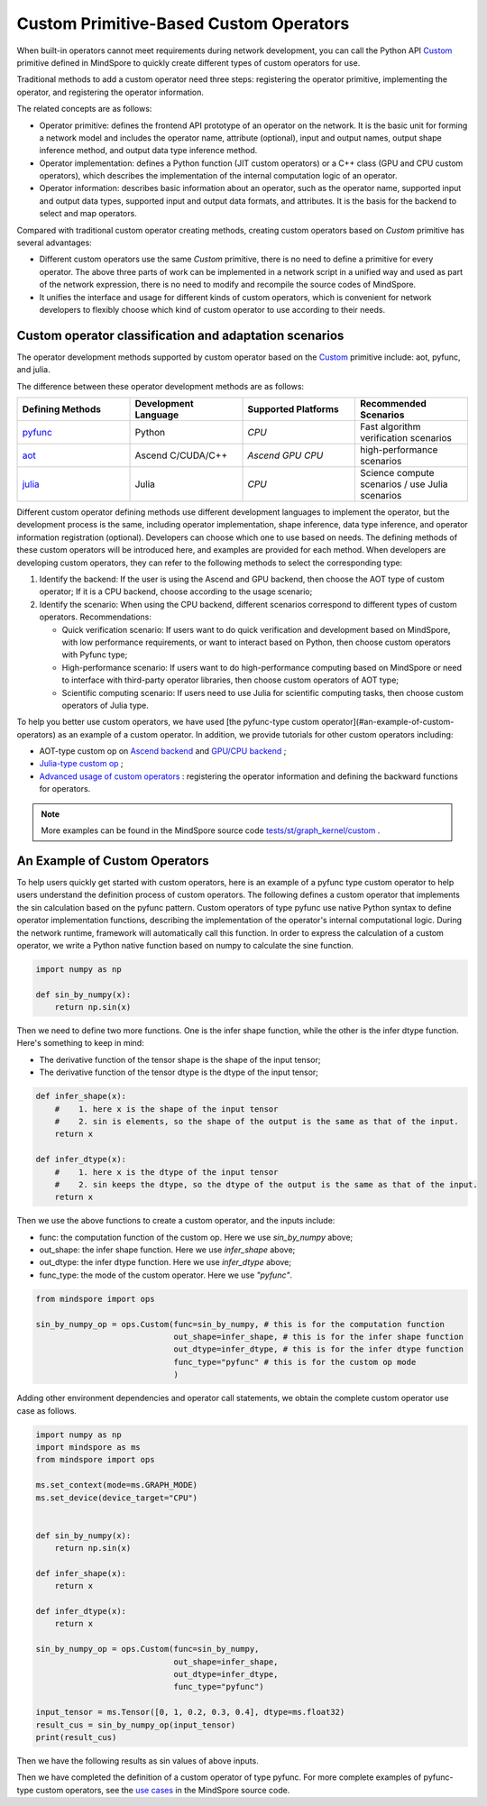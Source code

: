 Custom Primitive-Based Custom Operators
========================================

.. image:: https://mindspore-website.obs.cn-north-4.myhuaweicloud.com/website-images/master/resource/_static/logo_source_en.svg
    :target: https://gitee.com/mindspore/docs/blob/master/tutorials/source_en/custom_program/operation/op_custom_prim.rst
    :alt: View Source On Gitee

When built-in operators cannot meet requirements during network development, you can call the Python API `Custom <https://www.mindspore.cn/docs/en/master/api_python/ops/mindspore.ops.Custom.html#mindspore-ops-custom>`_ primitive defined in MindSpore to quickly create different types of custom operators for use.

Traditional methods to add a custom operator need three steps: registering the operator primitive, implementing the operator, and registering the operator information.

The related concepts are as follows:

- Operator primitive: defines the frontend API prototype of an operator on the network. It is the basic unit for forming a network model and includes the operator name, attribute (optional), input and output names, output shape inference method, and output data type inference method.
- Operator implementation: defines a Python function (JIT custom operators) or a C++ class (GPU and CPU custom operators), which describes the implementation of the internal computation logic of an operator.
- Operator information: describes basic information about an operator, such as the operator name, supported input and output data types, supported input and output data formats, and attributes. It is the basis for the backend to select and map operators.

Compared with traditional custom operator creating methods, creating custom operators based on `Custom` primitive has several advantages:

- Different custom operators use the same `Custom` primitive, there is no need to define a primitive for every operator. The above three parts of work can be implemented in a network script in a unified way and used as part of the network expression, there is no need to modify and recompile the source codes of MindSpore.
- It unifies the interface and usage for different kinds of custom operators, which is convenient for network developers to flexibly choose which kind of custom operator to use according to their needs.

Custom operator classification and adaptation scenarios
-----------------------------------------------------------

The operator development methods supported by custom operator based on the `Custom <https://www.mindspore.cn/docs/en/master/api_python/ops/mindspore.ops.Custom.html#mindspore-ops-custom>`_ primitive include: aot, pyfunc, and julia.

The difference between these operator development methods are as follows:

.. list-table::
   :widths: 25 25 25 25
   :header-rows: 1

   * - Defining Methods
     - Development Language
     - Supported Platforms
     - Recommended Scenarios
   * - `pyfunc <#an-example-of-custom-operators>`_
     - Python
     - `CPU`
     - Fast algorithm verification scenarios
   * - `aot <https://www.mindspore.cn/tutorials/en/master/custom_program/operation/op_custom_aot.html>`_
     - Ascend C/CUDA/C++
     - `Ascend` `GPU` `CPU`
     - high-performance scenarios
   * - `julia <https://www.mindspore.cn/tutorials/en/master/custom_program/operation/op_custom_julia.html>`_
     - Julia
     - `CPU`
     - Science compute scenarios / use Julia scenarios

Different custom operator defining methods use different development languages to implement the operator, but the development process is the same, including operator implementation, shape inference, data type inference, and operator information registration (optional). Developers can choose which one to use based on needs. The defining methods of these custom operators will be introduced here, and examples are provided for each method. When developers are developing custom operators, they can refer to the following methods to select the corresponding type:

1. Identify the backend: If the user is using the Ascend and GPU backend, then choose the AOT type of custom operator; If it is a CPU backend, choose according to the usage scenario;
2. Identify the scenario: When using the CPU backend, different scenarios correspond to different types of custom operators. Recommendations:

   - Quick verification scenario: If users want to do quick verification and development based on MindSpore, with low performance requirements, or want to interact based on Python, then choose custom operators with Pyfunc type;
   - High-performance scenario: If users want to do high-performance computing based on MindSpore or need to interface with third-party operator libraries, then choose custom operators of AOT type;
   - Scientific computing scenario: If users need to use Julia for scientific computing tasks, then choose custom operators of Julia type.

To help you better use custom operators, we have used [the pyfunc-type custom operator](#an-example-of-custom-operators) as an example of a custom operator. In addition, we provide tutorials for other custom operators including:

- AOT-type custom op on `Ascend backend <https://www.mindspore.cn/tutorials/en/master/custom_program/operation/op_custom_ascendc.html>`_ and `GPU/CPU backend <https://www.mindspore.cn/tutorials/en/master/custom_program/operation/op_custom_aot.html>`_ ;
- `Julia-type custom op <https://www.mindspore.cn/tutorials/en/master/custom_program/operation/op_custom_julia.html>`_ ;
- `Advanced usage of custom operators <https://www.mindspore.cn/tutorials/en/master/custom_program/operation/op_custom_adv.html>`_ : registering the operator information and defining the backward functions for operators.

.. note::
    More examples can be found in the MindSpore source code `tests/st/graph_kernel/custom <https://gitee.com/mindspore/mindspore/tree/master/tests/st/graph_kernel/custom>`_ .

An Example of Custom Operators
--------------------------------

To help users quickly get started with custom operators, here is an example of a pyfunc type custom operator to help users understand the definition process of custom operators.
The following defines a custom operator that implements the sin calculation based on the pyfunc pattern.
Custom operators of type pyfunc use native Python syntax to define operator implementation functions, describing the implementation of the operator's internal computational logic.
During the network runtime, framework will automatically call this function. In order to express the calculation of a custom operator, we write a Python native function based on numpy to calculate the sine function.

.. code-block:: python

    import numpy as np

    def sin_by_numpy(x):
        return np.sin(x)

Then we need to define two more functions. One is the infer shape function, while the other is the infer dtype function. Here's something to keep in mind:

- The derivative function of the tensor shape is the shape of the input tensor;
- The derivative function of the tensor dtype is the dtype of the input tensor;

.. code-block:: python

    def infer_shape(x):
        #    1. here x is the shape of the input tensor
        #    2. sin is elements, so the shape of the output is the same as that of the input.
        return x

    def infer_dtype(x):
        #    1. here x is the dtype of the input tensor
        #    2. sin keeps the dtype, so the dtype of the output is the same as that of the input.
        return x

Then we use the above functions to create a custom operator, and the inputs include:

- func: the computation function of the custom op. Here we use `sin_by_numpy` above;
- out_shape: the infer shape function. Here we use `infer_shape` above;
- out_dtype: the infer dtype function. Here we use `infer_dtype` above;
- func_type: the mode of the custom operator. Here we use `"pyfunc"`.

.. code-block:: python
    
    from mindspore import ops

    sin_by_numpy_op = ops.Custom(func=sin_by_numpy, # this is for the computation function
                                 out_shape=infer_shape, # this is for the infer shape function
                                 out_dtype=infer_dtype, # this is for the infer dtype function
                                 func_type="pyfunc" # this is for the custom op mode
                                 )

Adding other environment dependencies and operator call statements, we obtain the complete custom operator use case as follows.

.. code-block:: python

    import numpy as np
    import mindspore as ms
    from mindspore import ops

    ms.set_context(mode=ms.GRAPH_MODE)
    ms.set_device(device_target="CPU")
    

    def sin_by_numpy(x):
        return np.sin(x)

    def infer_shape(x):
        return x

    def infer_dtype(x):
        return x

    sin_by_numpy_op = ops.Custom(func=sin_by_numpy,
                                 out_shape=infer_shape,
                                 out_dtype=infer_dtype,
                                 func_type="pyfunc")
   
    input_tensor = ms.Tensor([0, 1, 0.2, 0.3, 0.4], dtype=ms.float32)
    result_cus = sin_by_numpy_op(input_tensor)
    print(result_cus)

Then we have the following results as sin values of above inputs.

.. raw:: html

    <div class="highlight"><pre>
    [0.         0.841471   0.19866933 0.29552022 0.38941833]
    </pre></div>

Then we have completed the definition of a custom operator of type pyfunc. For more complete examples of pyfunc-type custom operators, see the `use cases <https://gitee.com/mindspore/mindspore/blob/master/tests/st/graph_kernel/custom/test_custom_pyfunc.py>`_ in the MindSpore source code.
